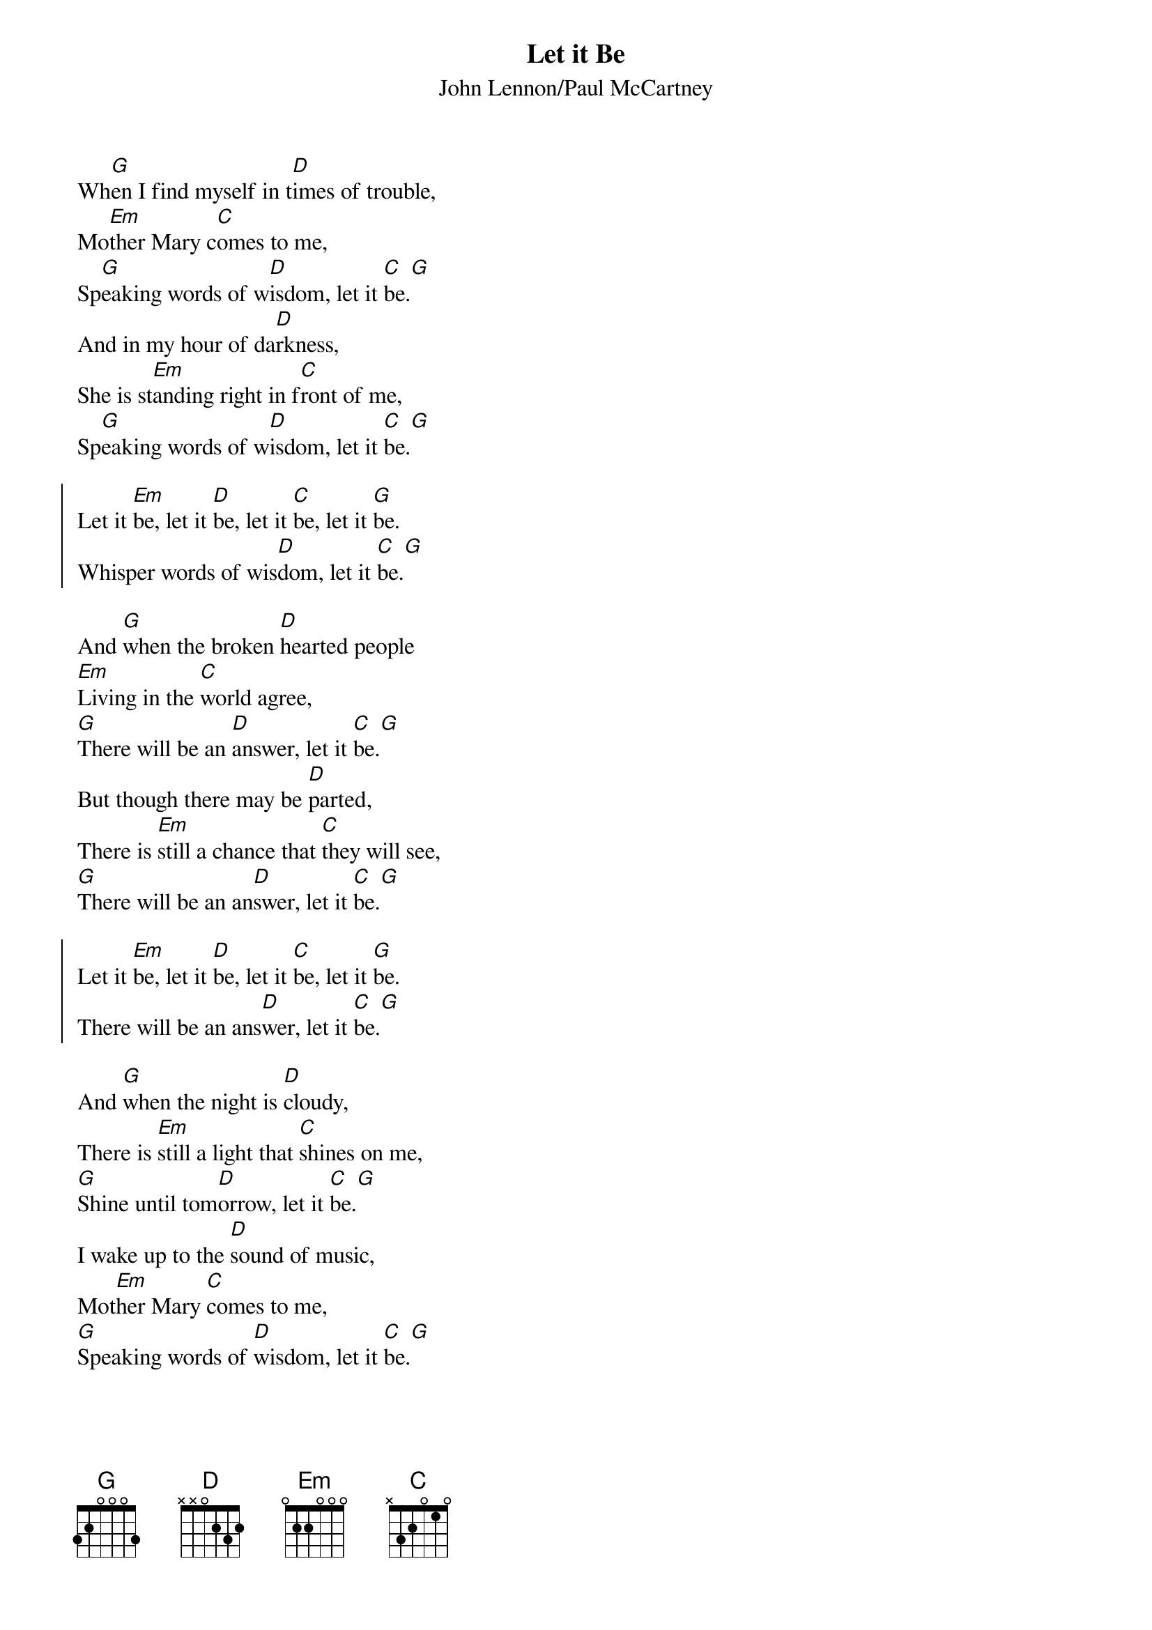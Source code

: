 # Compile with
# chord -x 5 -o LetItBe.ps LetItBe.chopro
#
{title:Let it Be}
{st:John Lennon/Paul McCartney}
#
Wh[G]en I find myself in t[D]imes of trouble,
Mo[Em]ther Mary c[C]omes to me,
Sp[G]eaking words of w[D]isdom, let it [C]be.[G]
And in my hour of da[D]rkness,
She is st[Em]anding right in f[C]ront of me,
Sp[G]eaking words of w[D]isdom, let it [C]be.[G]

{soc:}
Let it [Em]be, let it [D]be, let it [C]be, let it [G]be.
Whisper words of wis[D]dom, let it [C]be.[G]
{eoc:}

And [G]when the broken [D]hearted people
[Em]Living in the [C]world agree,
[G]There will be an [D]answer, let it [C]be.[G]
But though there may be [D]parted,
There is [Em]still a chance that [C]they will see,
[G]There will be an an[D]swer, let it [C]be.[G]

{soc:}
Let it [Em]be, let it [D]be, let it [C]be, let it [G]be.
There will be an ans[D]wer, let it [C]be.[G]
{eoc:}

And [G]when the night is [D]cloudy,
There is [Em]still a light that [C]shines on me,
[G]Shine until tom[D]orrow, let it [C]be.[G]
I wake up to the [D]sound of music,
Mot[Em]her Mary [C]comes to me,
[G]Speaking words of [D]wisdom, let it [C]be.[G]

{soc:}
Let it [Em]be, let it [D]be, let it [C]be, let it [G]be.
Whisper words of wis[D]dom, let it [C]be.[G]
{eoc:}
